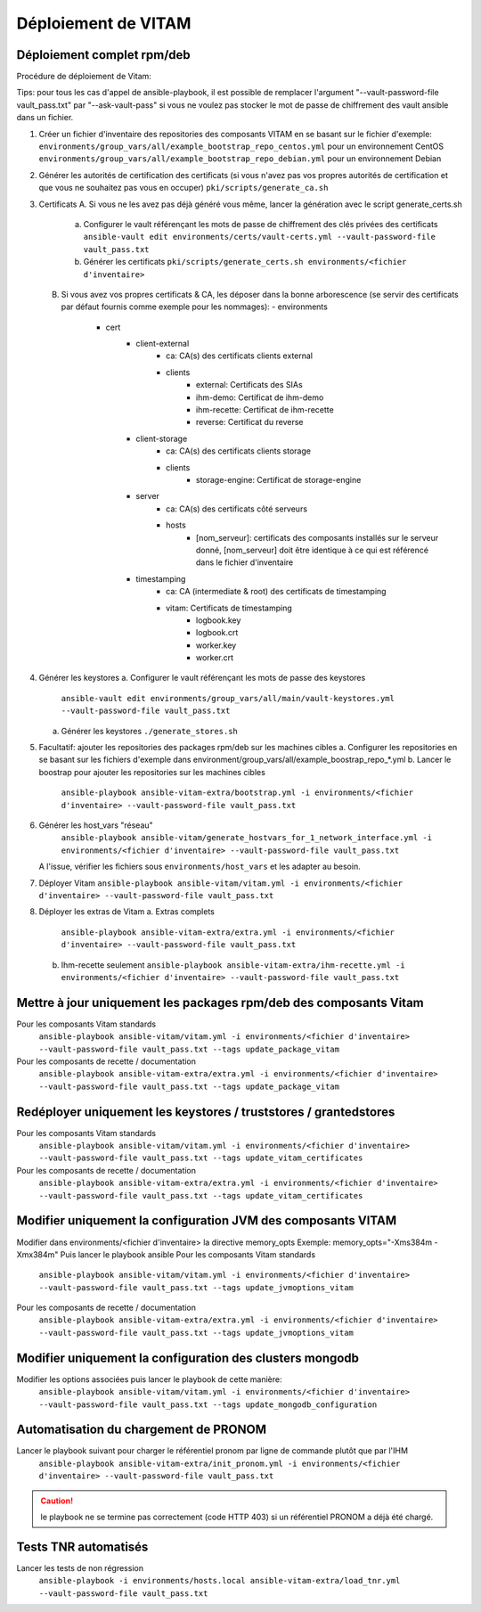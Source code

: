 Déploiement de VITAM
====================

Déploiement complet rpm/deb
---------------------------

Procédure de déploiement de Vitam:

Tips: pour tous les cas d'appel de ansible-playbook, il est possible de remplacer l'argument "--vault-password-file vault_pass.txt" par "--ask-vault-pass" si vous ne voulez pas stocker le mot de passe de chiffrement des vault ansible dans un fichier.


1.  Créer un fichier d'inventaire des repositories des composants VITAM en se basant sur le fichier d'exemple:
    ``environments/group_vars/all/example_bootstrap_repo_centos.yml`` pour un environnement CentOS
    ``environments/group_vars/all/example_bootstrap_repo_debian.yml`` pour un environnement Debian


2.  Générer les autorités de certification des certificats (si vous n'avez pas vos propres autorités de certification et que vous ne souhaitez pas vous en occuper)
    ``pki/scripts/generate_ca.sh``


3.  Certificats
    A.  Si vous ne les avez pas déjà généré vous même, lancer la génération avec le script generate_certs.sh
        a.  Configurer le vault référençant les mots de passe de chiffrement des clés privées des certificats
            ``ansible-vault edit environments/certs/vault-certs.yml --vault-password-file vault_pass.txt``
        b.  Générer les certificats
            ``pki/scripts/generate_certs.sh environments/<fichier d'inventaire>``
    B.  Si vous avez vos propres certificats & CA, les déposer dans la bonne arborescence (se servir des certificats par défaut fournis comme exemple pour les nommages):
        - environments
            - cert
                - client-external
                    - ca: CA(s) des certificats clients external
                    - clients
                        - external: Certificats des SIAs
                        - ihm-demo: Certificat de ihm-demo
                        - ihm-recette: Certificat de ihm-recette
                        - reverse: Certificat du reverse
                - client-storage
                    - ca: CA(s) des certificats clients storage
                    - clients
                        - storage-engine: Certificat de storage-engine
                - server
                    - ca: CA(s) des certificats côté serveurs
                    - hosts
                        - [nom_serveur]: certificats des composants installés sur le serveur donné, [nom_serveur] doit être identique à ce qui est référencé dans le fichier d'inventaire
                - timestamping
                    - ca: CA (intermediate & root) des certificats de timestamping
                    - vitam: Certificats de timestamping
                        - logbook.key
                        - logbook.crt
                        - worker.key
                        - worker.crt


4.  Générer les keystores
    a.  Configurer le vault référençant les mots de passe des keystores
        ``ansible-vault edit environments/group_vars/all/main/vault-keystores.yml --vault-password-file vault_pass.txt``
    a.  Générer les keystores
        ``./generate_stores.sh``


5.  Facultatif: ajouter les repositories des packages rpm/deb sur les machines cibles
    a.  Configurer les repositories en se basant sur les fichiers d'exemple dans environment/group_vars/all/example_boostrap_repo_*.yml
    b.  Lancer le boostrap pour ajouter les repositories sur les machines cibles
        ``ansible-playbook ansible-vitam-extra/bootstrap.yml -i environments/<fichier d'inventaire> --vault-password-file vault_pass.txt``


6. Générer les host_vars "réseau"
    ``ansible-playbook ansible-vitam/generate_hostvars_for_1_network_interface.yml -i environments/<fichier d'inventaire> --vault-password-file vault_pass.txt``
   A l'issue, vérifier les fichiers sous ``environments/host_vars`` et les adapter au besoin.


7.  Déployer Vitam
    ``ansible-playbook ansible-vitam/vitam.yml -i environments/<fichier d'inventaire> --vault-password-file vault_pass.txt``


8.  Déployer les extras de Vitam
    a.  Extras complets
        ``ansible-playbook ansible-vitam-extra/extra.yml -i environments/<fichier d'inventaire> --vault-password-file vault_pass.txt``
    b.  Ihm-recette seulement
        ``ansible-playbook ansible-vitam-extra/ihm-recette.yml -i environments/<fichier d'inventaire> --vault-password-file vault_pass.txt``


Mettre à jour uniquement les packages rpm/deb des composants Vitam
------------------------------------------------------------------

Pour les composants Vitam standards
    ``ansible-playbook ansible-vitam/vitam.yml -i environments/<fichier d'inventaire> --vault-password-file vault_pass.txt --tags update_package_vitam``
Pour les composants de recette / documentation
    ``ansible-playbook ansible-vitam-extra/extra.yml -i environments/<fichier d'inventaire> --vault-password-file vault_pass.txt --tags update_package_vitam``


Redéployer uniquement les keystores / truststores / grantedstores
-----------------------------------------------------------------

Pour les composants Vitam standards
    ``ansible-playbook ansible-vitam/vitam.yml -i environments/<fichier d'inventaire> --vault-password-file vault_pass.txt --tags update_vitam_certificates``
Pour les composants de recette / documentation
    ``ansible-playbook ansible-vitam-extra/extra.yml -i environments/<fichier d'inventaire> --vault-password-file vault_pass.txt --tags update_vitam_certificates``


Modifier uniquement la configuration JVM des composants VITAM
-------------------------------------------------------------

Modifier dans environments/<fichier d'inventaire> la directive memory_opts
Exemple: memory_opts="-Xms384m -Xmx384m"
Puis lancer le playbook ansible
Pour les composants Vitam standards
    ``ansible-playbook ansible-vitam/vitam.yml -i environments/<fichier d'inventaire> --vault-password-file vault_pass.txt --tags update_jvmoptions_vitam``
Pour les composants de recette / documentation
    ``ansible-playbook ansible-vitam-extra/extra.yml -i environments/<fichier d'inventaire> --vault-password-file vault_pass.txt --tags update_jvmoptions_vitam``


Modifier uniquement la configuration des clusters mongodb
---------------------------------------------------------

Modifier les options associées puis lancer le playbook de cette manière:
    ``ansible-playbook ansible-vitam/vitam.yml -i environments/<fichier d'inventaire> --vault-password-file vault_pass.txt --tags update_mongodb_configuration``


Automatisation du chargement de PRONOM
--------------------------------------

Lancer le playbook suivant pour charger le référentiel pronom par ligne de commande plutôt que par l'IHM
    ``ansible-playbook ansible-vitam-extra/init_pronom.yml -i environments/<fichier d'inventaire> --vault-password-file vault_pass.txt``
.. caution:: le playbook ne se termine pas correctement (code HTTP 403) si un référentiel PRONOM a déjà été chargé.


Tests TNR automatisés
---------------------

Lancer les tests de non régression
    ``ansible-playbook -i environments/hosts.local ansible-vitam-extra/load_tnr.yml --vault-password-file vault_pass.txt``
